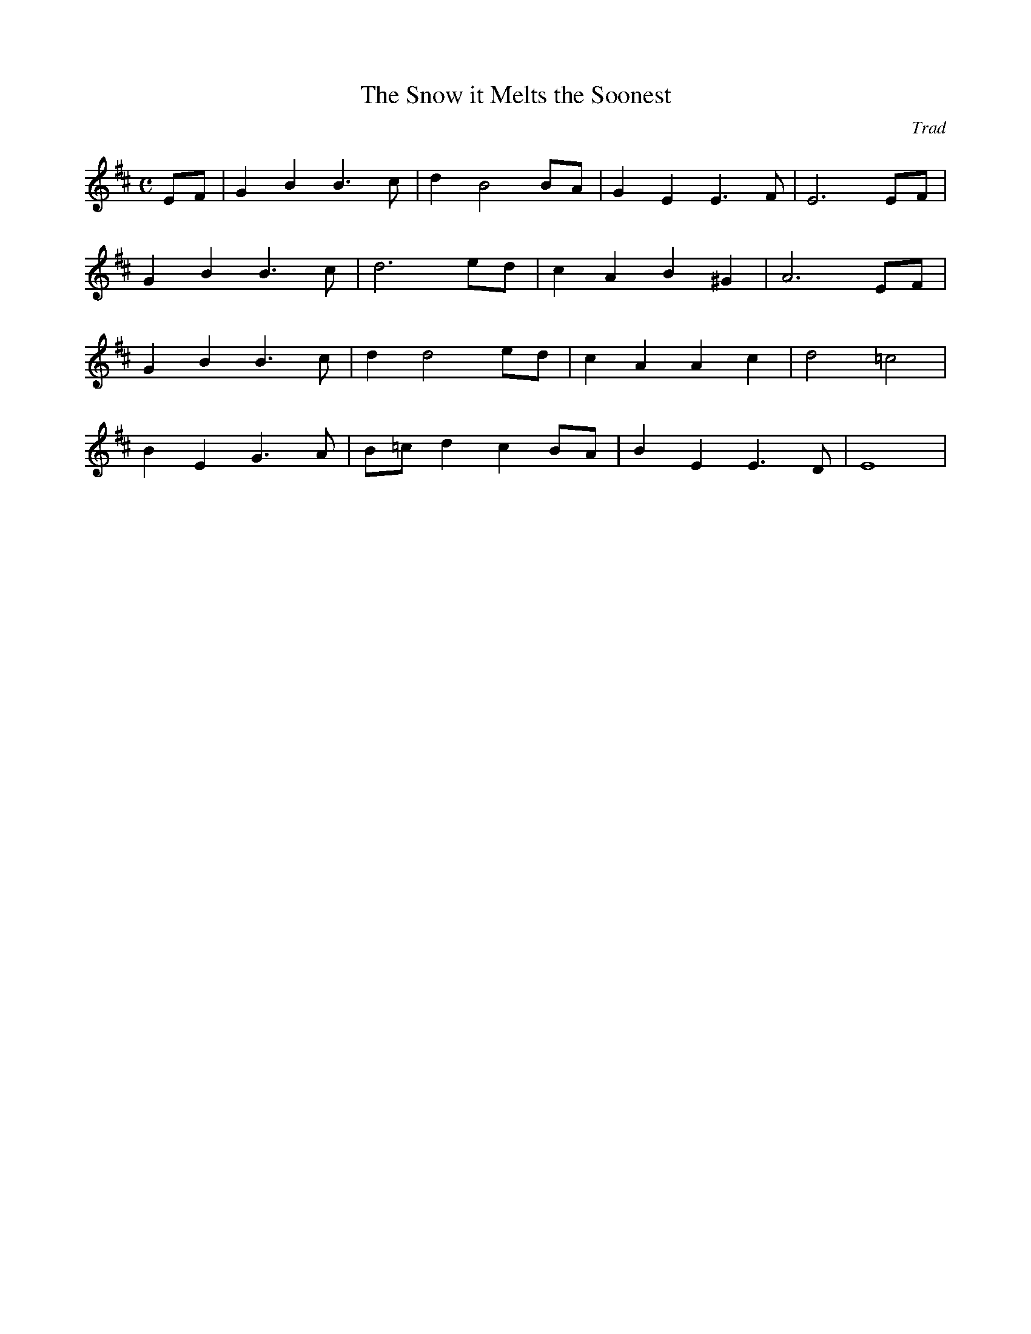 X: 1
T:The Snow it Melts the Soonest
C:Trad
R:Air
M:C
Z:Horslips (Drive the Cold Winter Away)
Z:It's in Em
K:EDor
L:1/8
EF | G2 B2 B3 c | d2 B4 BA | G2 E2 E3 F | E6 EF |
     G2 B2 B3 c | d6 ed | c2 A2 B2 ^G2 | A6 EF |
     G2 B2 B3 c | d2 d4 ed | c2 A2 A2 c2 | d4 =c4 |
     B2 E2 G3 A | B=c d2 c2 BA | B2 E2 E3 D | E8 |
